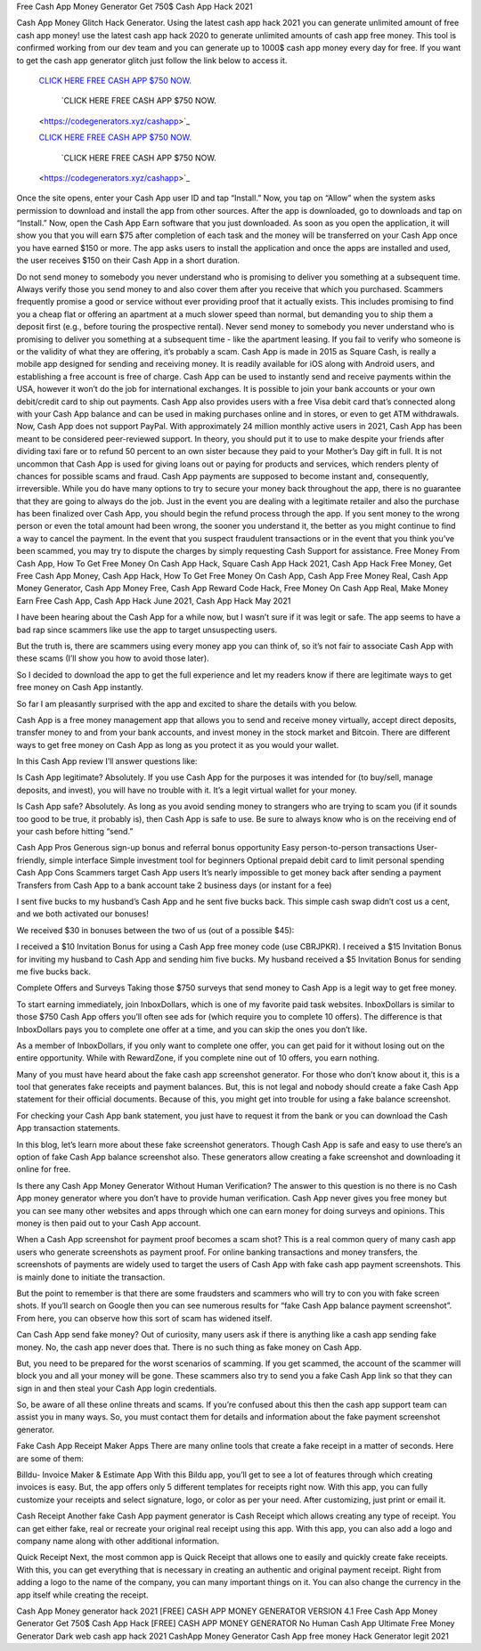 Free Cash App Money Generator Get 750$ Cash App Hack 2021

Cash App Money Glitch Hack Generator. Using the latest cash app hack 2021 you can generate unlimited amount of free cash app money! use the latest cash app hack 2020 to generate unlimited amounts of cash app free money. This tool is confirmed working from our dev team and you can generate up to 1000$ cash app money every day for free. If you want to get the cash app generator glitch just follow the link below to access it.


  `CLICK HERE FREE CASH APP $750 NOW.
  <https://codegenerators.xyz/cashapp>`_
  
    `CLICK HERE FREE CASH APP $750 NOW.
  <https://codegenerators.xyz/cashapp>`_

  `CLICK HERE FREE CASH APP $750 NOW.
  <https://codegenerators.xyz/cashapp>`_
  
    `CLICK HERE FREE CASH APP $750 NOW.
  <https://codegenerators.xyz/cashapp>`_

Once the site opens, enter your Cash App user ID and tap “Install.” Now, you tap on “Allow” when the system asks permission to download and install the app from other sources. After the app is downloaded, go to downloads and tap on “Install.” Now, open the Cash App Earn software that you just downloaded. As soon as you open the application, it will show you that you will earn $75 after completion of each task and the money will be transferred on your Cash App once you have earned $150 or more. The app asks users to install the application and once the apps are installed and used, the user receives $150 on their Cash App in a short duration.

Do not send money to somebody you never understand who is promising to deliver you something at a subsequent time. Always verify those you send money to and also cover them after you receive that which you purchased. Scammers frequently promise a good or service without ever providing proof that it actually exists. This includes promising to find you a cheap flat or offering an apartment at a much slower speed than normal, but demanding you to ship them a deposit first (e.g., before touring the prospective rental). Never send money to somebody you never understand who is promising to deliver you something at a subsequent time - like the apartment leasing. If you fail to verify who someone is or the validity of what they are offering, it’s probably a scam. Cash App is made in 2015 as Square Cash, is really a mobile app designed for sending and receiving money. It is readily available for iOS along with Android users, and establishing a free account is free of charge. Cash App can be used to instantly send and receive payments within the USA, however it won’t do the job for international exchanges. It is possible to join your bank accounts or your own debit/credit card to ship out payments. Cash App also provides users with a free Visa debit card that’s connected along with your Cash App balance and can be used in making purchases online and in stores, or even to get ATM withdrawals. Now, Cash App does not support PayPal. With approximately 24 million monthly active users in 2021, Cash App has been meant to be considered peer-reviewed support. In theory, you should put it to use to make despite your friends after dividing taxi fare or to refund 50 percent to an own sister because they paid to your Mother’s Day gift in full. It is not uncommon that Cash App is used for giving loans out or paying for products and services, which renders plenty of chances for possible scams and fraud. Cash App payments are supposed to become instant and, consequently, irreversible. While you do have many options to try to secure your money back throughout the app, there is no guarantee that they are going to always do the job. Just in the event you are dealing with a legitimate retailer and also the purchase has been finalized over Cash App, you should begin the refund process through the app. If you sent money to the wrong person or even the total amount had been wrong, the sooner you understand it, the better as you might continue to find a way to cancel the payment. In the event that you suspect fraudulent transactions or in the event that you think you’ve been scammed, you may try to dispute the charges by simply requesting Cash Support for assistance. Free Money From Cash App, How To Get Free Money On Cash App Hack, Square Cash App Hack 2021, Cash App Hack Free Money, Get Free Cash App Money, Cash App Hack, How To Get Free Money On Cash App, Cash App Free Money Real, Cash App Money Generator, Cash App Money Free, Cash App Reward Code Hack, Free Money On Cash App Real, Make Money Earn Free Cash App, Cash App Hack June 2021, Cash App Hack May 2021

I have been hearing about the Cash App for a while now, but I wasn’t sure if it was legit or safe. The app seems to have a bad rap since scammers like use the app to target unsuspecting users.

But the truth is, there are scammers using every money app you can think of, so it’s not fair to associate Cash App with these scams (I’ll show you how to avoid those later).

So I decided to download the app to get the full experience and let my readers know if there are legitimate ways to get free money on Cash App instantly.

So far I am pleasantly surprised with the app and excited to share the details with you below.

Cash App is a free money management app that allows you to send and receive money virtually, accept direct deposits, transfer money to and from your bank accounts, and invest money in the stock market and Bitcoin. There are different ways to get free money on Cash App as long as you protect it as you would your wallet.

In this Cash App review I’ll answer questions like:

Is Cash App legitimate? Absolutely. If you use Cash App for the purposes it was intended for (to buy/sell, manage deposits, and invest), you will have no trouble with it. It’s a legit virtual wallet for your money.

Is Cash App safe? Absolutely. As long as you avoid sending money to strangers who are trying to scam you (if it sounds too good to be true, it probably is), then Cash App is safe to use. Be sure to always know who is on the receiving end of your cash before hitting “send.”

Cash App Pros Generous sign-up bonus and referral bonus opportunity Easy person-to-person transactions User-friendly, simple interface Simple investment tool for beginners Optional prepaid debit card to limit personal spending Cash App Cons Scammers target Cash App users It’s nearly impossible to get money back after sending a payment Transfers from Cash App to a bank account take 2 business days (or instant for a fee)

I sent five bucks to my husband’s Cash App and he sent five bucks back. This simple cash swap didn’t cost us a cent, and we both activated our bonuses!

We received $30 in bonuses between the two of us (out of a possible $45):

I received a $10 Invitation Bonus for using a Cash App free money code (use CBRJPKR). I received a $15 Invitation Bonus for inviting my husband to Cash App and sending him five bucks. My husband received a $5 Invitation Bonus for sending me five bucks back.

Complete Offers and Surveys Taking those $750 surveys that send money to Cash App is a legit way to get free money.

To start earning immediately, join InboxDollars, which is one of my favorite paid task websites. InboxDollars is similar to those $750 Cash App offers you’ll often see ads for (which require you to complete 10 offers). The difference is that InboxDollars pays you to complete one offer at a time, and you can skip the ones you don’t like.

As a member of InboxDollars, if you only want to complete one offer, you can get paid for it without losing out on the entire opportunity. While with RewardZone, if you complete nine out of 10 offers, you earn nothing.

Many of you must have heard about the fake cash app screenshot generator. For those who don’t know about it, this is a tool that generates fake receipts and payment balances. But, this is not legal and nobody should create a fake Cash App statement for their official documents. Because of this, you might get into trouble for using a fake balance screenshot.

For checking your Cash App bank statement, you just have to request it from the bank or you can download the Cash App transaction statements.

In this blog, let’s learn more about these fake screenshot generators. Though Cash App is safe and easy to use there’s an option of fake Cash App balance screenshot also. These generators allow creating a fake screenshot and downloading it online for free.

Is there any Cash App Money Generator Without Human Verification? The answer to this question is no there is no Cash App money generator where you don’t have to provide human verification. Cash App never gives you free money but you can see many other websites and apps through which one can earn money for doing surveys and opinions. This money is then paid out to your Cash App account.

When a Cash App screenshot for payment proof becomes a scam shot? This is a real common query of many cash app users who generate screenshots as payment proof. For online banking transactions and money transfers, the screenshots of payments are widely used to target the users of Cash App with fake cash app payment screenshots. This is mainly done to initiate the transaction.

But the point to remember is that there are some fraudsters and scammers who will try to con you with fake screen shots. If you’ll search on Google then you can see numerous results for “fake Cash App balance payment screenshot”. From here, you can observe how this sort of scam has widened itself.

Can Cash App send fake money? Out of curiosity, many users ask if there is anything like a cash app sending fake money. No, the cash app never does that. There is no such thing as fake money on Cash App.

But, you need to be prepared for the worst scenarios of scamming. If you get scammed, the account of the scammer will block you and all your money will be gone. These scammers also try to send you a fake Cash App link so that they can sign in and then steal your Cash App login credentials.

So, be aware of all these online threats and scams. If you’re confused about this then the cash app support team can assist you in many ways. So, you must contact them for details and information about the fake payment screenshot generator.

Fake Cash App Receipt Maker Apps There are many online tools that create a fake receipt in a matter of seconds. Here are some of them:

Billdu- Invoice Maker & Estimate App With this Bildu app, you’ll get to see a lot of features through which creating invoices is easy. But, the app offers only 5 different templates for receipts right now. With this app, you can fully customize your receipts and select signature, logo, or color as per your need. After customizing, just print or email it.

Cash Receipt Another fake Cash App payment generator is Cash Receipt which allows creating any type of receipt. You can get either fake, real or recreate your original real receipt using this app. With this app, you can also add a logo and company name along with other additional information.

Quick Receipt Next, the most common app is Quick Receipt that allows one to easily and quickly create fake receipts. With this, you can get everything that is necessary in creating an authentic and original payment receipt. Right from adding a logo to the name of the company, you can many important things on it. You can also change the currency in the app itself while creating the receipt.

Cash App Money generator hack 2021 [FREE] CASH APP MONEY GENERATOR VERSION 4.1 Free Cash App Money Generator Get 750$ Cash App Hack [FREE] CASH APP MONEY GENERATOR No Human Cash App Ultimate Free Money Generator Dark web cash app hack 2021 CashApp Money Generator Cash App free money Hack Generator legit 2021
